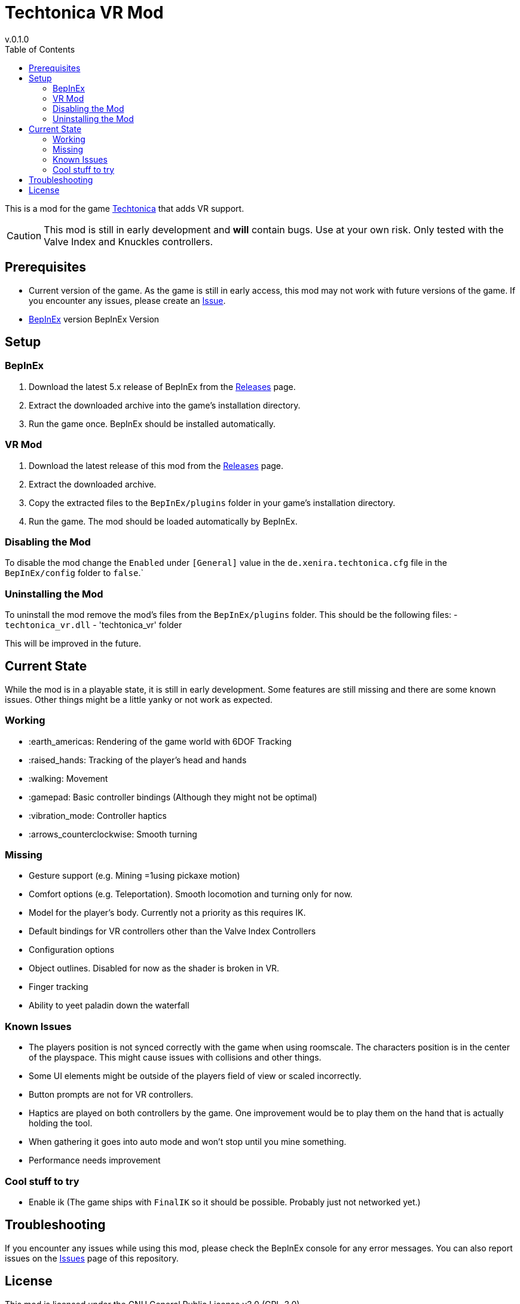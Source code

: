 = Techtonica VR Mod
v.0.1.0
:toclevels: 2
:toc: left
:icons: font
:source-highlighter: highlightjs

This is a mod for the game https://store.steampowered.com/app/1457320/Techtonica/[Techtonica] that adds VR support.

CAUTION: This mod is still in early development and *will* contain bugs. Use at your own risk. Only tested with the Valve Index and Knuckles controllers.

== Prerequisites

* Current version of the game. As the game is still in early access, this mod may not work with future versions of the game. If you encounter any issues, please create an https://github.com/xenira/techtonicavr/issues[Issue].
* https://github.com/BepInEx/BepInEx[BepInEx] version BepInEx Version

== Setup

=== BepInEx
. Download the latest 5.x release of BepInEx from the https://github.com/BepInEx/BepInEx/releases[Releases] page.
. Extract the downloaded archive into the game's installation directory.
. Run the game once. BepInEx should be installed automatically.

=== VR Mod
. Download the latest release of this mod from the https://github.com/xenira/techtonicavr/releases[Releases] page.
. Extract the downloaded archive.
. Copy the extracted files to the `BepInEx/plugins` folder in your game's installation directory.
. Run the game. The mod should be loaded automatically by BepInEx.

=== Disabling the Mod
To disable the mod change the `Enabled` under `[General]` value in the `de.xenira.techtonica.cfg` file in the `BepInEx/config` folder to `false`.`

=== Uninstalling the Mod
To uninstall the mod remove the mod's files from the `BepInEx/plugins` folder. This should be the following files:
- `techtonica_vr.dll`
- 'techtonica_vr' folder


This will be improved in the future.

== Current State
While the mod is in a playable state, it is still in early development. Some features are still missing and there are some known issues. Other things might be a little yanky or not work as expected.

=== Working
- :earth_americas: Rendering of the game world with 6DOF Tracking
- :raised_hands: Tracking of the player's head and hands
- :walking: Movement
- :gamepad: Basic controller bindings (Although they might not be optimal)
- :vibration_mode: Controller haptics
- :arrows_counterclockwise: Smooth turning

=== Missing
- Gesture support (e.g. Mining =1using pickaxe motion)
- Comfort options (e.g. Teleportation). Smooth locomotion and turning only for now.
- Model for the player's body. Currently not a priority as this requires IK.
- Default bindings for VR controllers other than the Valve Index Controllers
- Configuration options
- Object outlines. Disabled for now as the shader is broken in VR.
- Finger tracking
- Ability to yeet paladin down the waterfall

=== Known Issues
- The players position is not synced correctly with the game when using roomscale. The characters position is in the center of the playspace. This might cause issues with collisions and other things.
- Some UI elements might be outside of the players field of view or scaled incorrectly.
- Button prompts are not for VR controllers.
- Haptics are played on both controllers by the game. One improvement would be to play them on the hand that is actually holding the tool.
- When gathering it goes into auto mode and won't stop until you mine something.
- Performance needs improvement

=== Cool stuff to try
- Enable ik (The game ships with `FinalIK` so it should be possible. Probably just not networked yet.)

== Troubleshooting

If you encounter any issues while using this mod, please check the BepInEx console for any error messages. You can also report issues on the https://github.com/xenira/techtonicavr/issues[Issues] page of this repository.

== License

This mod is licensed under the GNU General Public License v3.0 (GPL-3.0).
